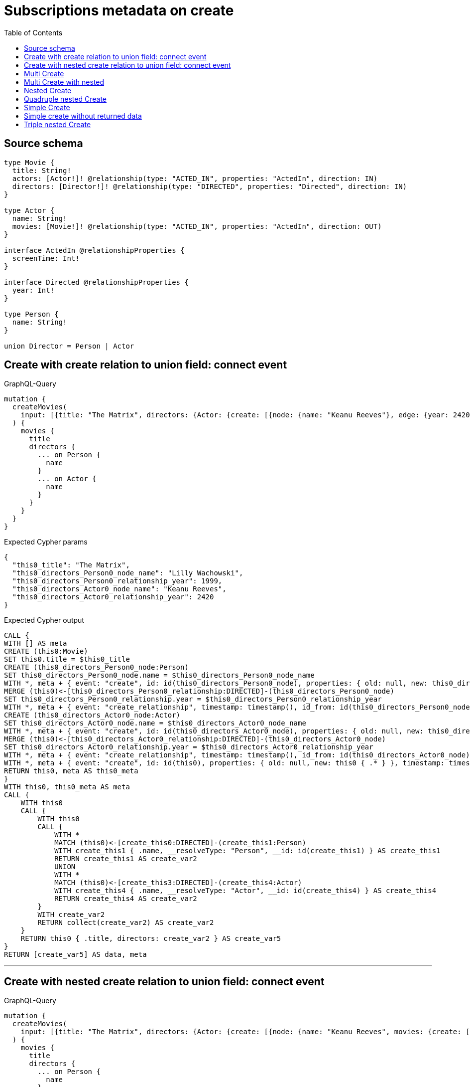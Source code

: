 :toc:

= Subscriptions metadata on create

== Source schema

[source,graphql,schema=true]
----
type Movie {
  title: String!
  actors: [Actor!]! @relationship(type: "ACTED_IN", properties: "ActedIn", direction: IN)
  directors: [Director!]! @relationship(type: "DIRECTED", properties: "Directed", direction: IN)
}

type Actor {
  name: String!
  movies: [Movie!]! @relationship(type: "ACTED_IN", properties: "ActedIn", direction: OUT)
}

interface ActedIn @relationshipProperties {
  screenTime: Int!
}

interface Directed @relationshipProperties {
  year: Int!
}

type Person {
  name: String!
}

union Director = Person | Actor
----
== Create with create relation to union field: connect event

.GraphQL-Query
[source,graphql]
----
mutation {
  createMovies(
    input: [{title: "The Matrix", directors: {Actor: {create: [{node: {name: "Keanu Reeves"}, edge: {year: 2420}}]}, Person: {create: [{node: {name: "Lilly Wachowski"}, edge: {year: 1999}}]}}}]
  ) {
    movies {
      title
      directors {
        ... on Person {
          name
        }
        ... on Actor {
          name
        }
      }
    }
  }
}
----

.Expected Cypher params
[source,json]
----
{
  "this0_title": "The Matrix",
  "this0_directors_Person0_node_name": "Lilly Wachowski",
  "this0_directors_Person0_relationship_year": 1999,
  "this0_directors_Actor0_node_name": "Keanu Reeves",
  "this0_directors_Actor0_relationship_year": 2420
}
----

.Expected Cypher output
[source,cypher]
----
CALL {
WITH [] AS meta
CREATE (this0:Movie)
SET this0.title = $this0_title
CREATE (this0_directors_Person0_node:Person)
SET this0_directors_Person0_node.name = $this0_directors_Person0_node_name
WITH *, meta + { event: "create", id: id(this0_directors_Person0_node), properties: { old: null, new: this0_directors_Person0_node { .* } }, timestamp: timestamp(), typename: "Person" } AS meta
MERGE (this0)<-[this0_directors_Person0_relationship:DIRECTED]-(this0_directors_Person0_node)
SET this0_directors_Person0_relationship.year = $this0_directors_Person0_relationship_year
WITH *, meta + { event: "create_relationship", timestamp: timestamp(), id_from: id(this0_directors_Person0_node), id_to: id(this0), id: id(this0_directors_Person0_relationship), relationshipName: "DIRECTED", fromTypename: "Person", toTypename: "Movie", properties: { from: this0_directors_Person0_node { .* }, to: this0 { .* }, relationship: this0_directors_Person0_relationship { .* } } } AS meta
CREATE (this0_directors_Actor0_node:Actor)
SET this0_directors_Actor0_node.name = $this0_directors_Actor0_node_name
WITH *, meta + { event: "create", id: id(this0_directors_Actor0_node), properties: { old: null, new: this0_directors_Actor0_node { .* } }, timestamp: timestamp(), typename: "Actor" } AS meta
MERGE (this0)<-[this0_directors_Actor0_relationship:DIRECTED]-(this0_directors_Actor0_node)
SET this0_directors_Actor0_relationship.year = $this0_directors_Actor0_relationship_year
WITH *, meta + { event: "create_relationship", timestamp: timestamp(), id_from: id(this0_directors_Actor0_node), id_to: id(this0), id: id(this0_directors_Actor0_relationship), relationshipName: "DIRECTED", fromTypename: "Actor", toTypename: "Movie", properties: { from: this0_directors_Actor0_node { .* }, to: this0 { .* }, relationship: this0_directors_Actor0_relationship { .* } } } AS meta
WITH *, meta + { event: "create", id: id(this0), properties: { old: null, new: this0 { .* } }, timestamp: timestamp(), typename: "Movie" } AS meta
RETURN this0, meta AS this0_meta
}
WITH this0, this0_meta AS meta
CALL {
    WITH this0
    CALL {
        WITH this0
        CALL {
            WITH *
            MATCH (this0)<-[create_this0:DIRECTED]-(create_this1:Person)
            WITH create_this1 { .name, __resolveType: "Person", __id: id(create_this1) } AS create_this1
            RETURN create_this1 AS create_var2
            UNION
            WITH *
            MATCH (this0)<-[create_this3:DIRECTED]-(create_this4:Actor)
            WITH create_this4 { .name, __resolveType: "Actor", __id: id(create_this4) } AS create_this4
            RETURN create_this4 AS create_var2
        }
        WITH create_var2
        RETURN collect(create_var2) AS create_var2
    }
    RETURN this0 { .title, directors: create_var2 } AS create_var5
}
RETURN [create_var5] AS data, meta
----

'''

== Create with nested create relation to union field: connect event

.GraphQL-Query
[source,graphql]
----
mutation {
  createMovies(
    input: [{title: "The Matrix", directors: {Actor: {create: [{node: {name: "Keanu Reeves", movies: {create: [{node: {title: "Funny movie"}, edge: {screenTime: 190}}]}}, edge: {year: 2420}}]}, Person: {create: [{node: {name: "Lilly Wachowski"}, edge: {year: 1999}}]}}}]
  ) {
    movies {
      title
      directors {
        ... on Person {
          name
        }
        ... on Actor {
          name
          movies {
            title
          }
        }
      }
    }
  }
}
----

.Expected Cypher params
[source,json]
----
{
  "this0_title": "The Matrix",
  "this0_directors_Person0_node_name": "Lilly Wachowski",
  "this0_directors_Person0_relationship_year": 1999,
  "this0_directors_Actor0_node_name": "Keanu Reeves",
  "this0_directors_Actor0_node_movies0_node_title": "Funny movie",
  "this0_directors_Actor0_node_movies0_relationship_screenTime": 190,
  "this0_directors_Actor0_relationship_year": 2420
}
----

.Expected Cypher output
[source,cypher]
----
CALL {
WITH [] AS meta
CREATE (this0:Movie)
SET this0.title = $this0_title
CREATE (this0_directors_Person0_node:Person)
SET this0_directors_Person0_node.name = $this0_directors_Person0_node_name
WITH *, meta + { event: "create", id: id(this0_directors_Person0_node), properties: { old: null, new: this0_directors_Person0_node { .* } }, timestamp: timestamp(), typename: "Person" } AS meta
MERGE (this0)<-[this0_directors_Person0_relationship:DIRECTED]-(this0_directors_Person0_node)
SET this0_directors_Person0_relationship.year = $this0_directors_Person0_relationship_year
WITH *, meta + { event: "create_relationship", timestamp: timestamp(), id_from: id(this0_directors_Person0_node), id_to: id(this0), id: id(this0_directors_Person0_relationship), relationshipName: "DIRECTED", fromTypename: "Person", toTypename: "Movie", properties: { from: this0_directors_Person0_node { .* }, to: this0 { .* }, relationship: this0_directors_Person0_relationship { .* } } } AS meta
CREATE (this0_directors_Actor0_node:Actor)
SET this0_directors_Actor0_node.name = $this0_directors_Actor0_node_name
CREATE (this0_directors_Actor0_node_movies0_node:Movie)
SET this0_directors_Actor0_node_movies0_node.title = $this0_directors_Actor0_node_movies0_node_title
WITH *, meta + { event: "create", id: id(this0_directors_Actor0_node_movies0_node), properties: { old: null, new: this0_directors_Actor0_node_movies0_node { .* } }, timestamp: timestamp(), typename: "Movie" } AS meta
MERGE (this0_directors_Actor0_node)-[this0_directors_Actor0_node_movies0_relationship:ACTED_IN]->(this0_directors_Actor0_node_movies0_node)
SET this0_directors_Actor0_node_movies0_relationship.screenTime = $this0_directors_Actor0_node_movies0_relationship_screenTime
WITH *, meta + { event: "create_relationship", timestamp: timestamp(), id_from: id(this0_directors_Actor0_node), id_to: id(this0_directors_Actor0_node_movies0_node), id: id(this0_directors_Actor0_node_movies0_relationship), relationshipName: "ACTED_IN", fromTypename: "Actor", toTypename: "Movie", properties: { from: this0_directors_Actor0_node { .* }, to: this0_directors_Actor0_node_movies0_node { .* }, relationship: this0_directors_Actor0_node_movies0_relationship { .* } } } AS meta
WITH *, meta + { event: "create", id: id(this0_directors_Actor0_node), properties: { old: null, new: this0_directors_Actor0_node { .* } }, timestamp: timestamp(), typename: "Actor" } AS meta
MERGE (this0)<-[this0_directors_Actor0_relationship:DIRECTED]-(this0_directors_Actor0_node)
SET this0_directors_Actor0_relationship.year = $this0_directors_Actor0_relationship_year
WITH *, meta + { event: "create_relationship", timestamp: timestamp(), id_from: id(this0_directors_Actor0_node), id_to: id(this0), id: id(this0_directors_Actor0_relationship), relationshipName: "DIRECTED", fromTypename: "Actor", toTypename: "Movie", properties: { from: this0_directors_Actor0_node { .* }, to: this0 { .* }, relationship: this0_directors_Actor0_relationship { .* } } } AS meta
WITH *, meta + { event: "create", id: id(this0), properties: { old: null, new: this0 { .* } }, timestamp: timestamp(), typename: "Movie" } AS meta
RETURN this0, meta AS this0_meta
}
WITH this0, this0_meta AS meta
CALL {
    WITH this0
    CALL {
        WITH this0
        CALL {
            WITH *
            MATCH (this0)<-[create_this0:DIRECTED]-(create_this1:Person)
            WITH create_this1 { .name, __resolveType: "Person", __id: id(create_this1) } AS create_this1
            RETURN create_this1 AS create_var2
            UNION
            WITH *
            MATCH (this0)<-[create_this3:DIRECTED]-(create_this4:Actor)
            CALL {
                WITH create_this4
                MATCH (create_this4)-[create_this5:ACTED_IN]->(create_this6:Movie)
                WITH create_this6 { .title } AS create_this6
                RETURN collect(create_this6) AS create_var7
            }
            WITH create_this4 { .name, movies: create_var7, __resolveType: "Actor", __id: id(create_this4) } AS create_this4
            RETURN create_this4 AS create_var2
        }
        WITH create_var2
        RETURN collect(create_var2) AS create_var2
    }
    RETURN this0 { .title, directors: create_var2 } AS create_var8
}
RETURN [create_var8] AS data, meta
----

'''

== Multi Create

.GraphQL-Query
[source,graphql]
----
mutation {
  createMovies(input: [{id: "1"}, {id: "2"}]) {
    movies {
      id
    }
  }
}
----

.Expected Cypher params
[source,json]
----
{
  "this0_id": "1",
  "this1_id": "2"
}
----

.Expected Cypher output
[source,cypher]
----
CALL {
WITH [] AS meta
CREATE (this0:Movie)
SET this0.id = $this0_id
WITH *, meta + { event: "create", id: id(this0), properties: { old: null, new: this0 { .* } }, timestamp: timestamp(), typename: "Movie" } AS meta
RETURN this0, meta AS this0_meta
}
CALL {
WITH [] AS meta
CREATE (this1:Movie)
SET this1.id = $this1_id
WITH *, meta + { event: "create", id: id(this1), properties: { old: null, new: this1 { .* } }, timestamp: timestamp(), typename: "Movie" } AS meta
RETURN this1, meta AS this1_meta
}
WITH this0, this1, this0_meta + this1_meta AS meta
CALL {
    WITH this0
    RETURN this0 { .id } AS create_var0
}
CALL {
    WITH this1
    RETURN this1 { .id } AS create_var1
}
RETURN [create_var0, create_var1] AS data, meta
----

'''

== Multi Create with nested

.GraphQL-Query
[source,graphql]
----
mutation {
  createMovies(
    input: [{id: "1", actors: {create: {node: {name: "Andrés", movies: {create: {node: {id: 6}}}}}}}, {id: "2", actors: {create: {node: {name: "Darrell", movies: {create: {node: {id: 8}}}}}}}]
  ) {
    movies {
      id
    }
  }
}
----

.Expected Cypher params
[source,json]
----
{
  "this0_id": "1",
  "this0_actors0_node_name": "Andrés",
  "this0_actors0_node_movies0_node_id": "6",
  "this1_id": "2",
  "this1_actors0_node_name": "Darrell",
  "this1_actors0_node_movies0_node_id": "8"
}
----

.Expected Cypher output
[source,cypher]
----
CALL {
WITH [] AS meta
CREATE (this0:Movie)
SET this0.id = $this0_id
CREATE (this0_actors0_node:Actor)
SET this0_actors0_node.name = $this0_actors0_node_name
CREATE (this0_actors0_node_movies0_node:Movie)
SET this0_actors0_node_movies0_node.id = $this0_actors0_node_movies0_node_id
WITH *, meta + { event: "create", id: id(this0_actors0_node_movies0_node), properties: { old: null, new: this0_actors0_node_movies0_node { .* } }, timestamp: timestamp(), typename: "Movie" } AS meta
MERGE (this0_actors0_node)-[this0_actors0_node_movies0_relationship:ACTED_IN]->(this0_actors0_node_movies0_node)
WITH *, meta + { event: "create_relationship", timestamp: timestamp(), id_from: id(this0_actors0_node), id_to: id(this0_actors0_node_movies0_node), id: id(this0_actors0_node_movies0_relationship), relationshipName: "ACTED_IN", fromTypename: "Actor", toTypename: "Movie", properties: { from: this0_actors0_node { .* }, to: this0_actors0_node_movies0_node { .* }, relationship: this0_actors0_node_movies0_relationship { .* } } } AS meta
WITH *, meta + { event: "create", id: id(this0_actors0_node), properties: { old: null, new: this0_actors0_node { .* } }, timestamp: timestamp(), typename: "Actor" } AS meta
MERGE (this0)<-[this0_actors0_relationship:ACTED_IN]-(this0_actors0_node)
WITH *, meta + { event: "create_relationship", timestamp: timestamp(), id_from: id(this0_actors0_node), id_to: id(this0), id: id(this0_actors0_relationship), relationshipName: "ACTED_IN", fromTypename: "Actor", toTypename: "Movie", properties: { from: this0_actors0_node { .* }, to: this0 { .* }, relationship: this0_actors0_relationship { .* } } } AS meta
WITH *, meta + { event: "create", id: id(this0), properties: { old: null, new: this0 { .* } }, timestamp: timestamp(), typename: "Movie" } AS meta
RETURN this0, meta AS this0_meta
}
CALL {
WITH [] AS meta
CREATE (this1:Movie)
SET this1.id = $this1_id
CREATE (this1_actors0_node:Actor)
SET this1_actors0_node.name = $this1_actors0_node_name
CREATE (this1_actors0_node_movies0_node:Movie)
SET this1_actors0_node_movies0_node.id = $this1_actors0_node_movies0_node_id
WITH *, meta + { event: "create", id: id(this1_actors0_node_movies0_node), properties: { old: null, new: this1_actors0_node_movies0_node { .* } }, timestamp: timestamp(), typename: "Movie" } AS meta
MERGE (this1_actors0_node)-[this1_actors0_node_movies0_relationship:ACTED_IN]->(this1_actors0_node_movies0_node)
WITH *, meta + { event: "create_relationship", timestamp: timestamp(), id_from: id(this1_actors0_node), id_to: id(this1_actors0_node_movies0_node), id: id(this1_actors0_node_movies0_relationship), relationshipName: "ACTED_IN", fromTypename: "Actor", toTypename: "Movie", properties: { from: this1_actors0_node { .* }, to: this1_actors0_node_movies0_node { .* }, relationship: this1_actors0_node_movies0_relationship { .* } } } AS meta
WITH *, meta + { event: "create", id: id(this1_actors0_node), properties: { old: null, new: this1_actors0_node { .* } }, timestamp: timestamp(), typename: "Actor" } AS meta
MERGE (this1)<-[this1_actors0_relationship:ACTED_IN]-(this1_actors0_node)
WITH *, meta + { event: "create_relationship", timestamp: timestamp(), id_from: id(this1_actors0_node), id_to: id(this1), id: id(this1_actors0_relationship), relationshipName: "ACTED_IN", fromTypename: "Actor", toTypename: "Movie", properties: { from: this1_actors0_node { .* }, to: this1 { .* }, relationship: this1_actors0_relationship { .* } } } AS meta
WITH *, meta + { event: "create", id: id(this1), properties: { old: null, new: this1 { .* } }, timestamp: timestamp(), typename: "Movie" } AS meta
RETURN this1, meta AS this1_meta
}
WITH this0, this1, this0_meta + this1_meta AS meta
CALL {
    WITH this0
    RETURN this0 { .id } AS create_var0
}
CALL {
    WITH this1
    RETURN this1 { .id } AS create_var1
}
RETURN [create_var0, create_var1] AS data, meta
----

'''

== Nested Create

.GraphQL-Query
[source,graphql]
----
mutation {
  createMovies(input: [{id: "1", actors: {create: {node: {name: "Andrés"}}}}]) {
    movies {
      id
      actors {
        name
      }
    }
  }
}
----

.Expected Cypher params
[source,json]
----
{
  "this0_id": "1",
  "this0_actors0_node_name": "Andrés"
}
----

.Expected Cypher output
[source,cypher]
----
CALL {
WITH [] AS meta
CREATE (this0:Movie)
SET this0.id = $this0_id
CREATE (this0_actors0_node:Actor)
SET this0_actors0_node.name = $this0_actors0_node_name
WITH *, meta + { event: "create", id: id(this0_actors0_node), properties: { old: null, new: this0_actors0_node { .* } }, timestamp: timestamp(), typename: "Actor" } AS meta
MERGE (this0)<-[this0_actors0_relationship:ACTED_IN]-(this0_actors0_node)
WITH *, meta + { event: "create_relationship", timestamp: timestamp(), id_from: id(this0_actors0_node), id_to: id(this0), id: id(this0_actors0_relationship), relationshipName: "ACTED_IN", fromTypename: "Actor", toTypename: "Movie", properties: { from: this0_actors0_node { .* }, to: this0 { .* }, relationship: this0_actors0_relationship { .* } } } AS meta
WITH *, meta + { event: "create", id: id(this0), properties: { old: null, new: this0 { .* } }, timestamp: timestamp(), typename: "Movie" } AS meta
RETURN this0, meta AS this0_meta
}
WITH this0, this0_meta AS meta
CALL {
    WITH this0
    CALL {
        WITH this0
        MATCH (this0)<-[create_this0:ACTED_IN]-(create_this1:Actor)
        WITH create_this1 { .name } AS create_this1
        RETURN collect(create_this1) AS create_var2
    }
    RETURN this0 { .id, actors: create_var2 } AS create_var3
}
RETURN [create_var3] AS data, meta
----

'''

== Quadruple nested Create

.GraphQL-Query
[source,graphql]
----
mutation {
  createMovies(
    input: [{id: "1", actors: {create: {node: {name: "Andrés", movies: {create: {node: {id: 6, actors: {create: {node: {name: "Thomas"}}}}}}}}}}]
  ) {
    movies {
      id
      actors {
        name
        movies {
          id
          actors {
            name
          }
        }
      }
    }
  }
}
----

.Expected Cypher params
[source,json]
----
{
  "this0_id": "1",
  "this0_actors0_node_name": "Andrés",
  "this0_actors0_node_movies0_node_id": "6",
  "this0_actors0_node_movies0_node_actors0_node_name": "Thomas"
}
----

.Expected Cypher output
[source,cypher]
----
CALL {
WITH [] AS meta
CREATE (this0:Movie)
SET this0.id = $this0_id
CREATE (this0_actors0_node:Actor)
SET this0_actors0_node.name = $this0_actors0_node_name
CREATE (this0_actors0_node_movies0_node:Movie)
SET this0_actors0_node_movies0_node.id = $this0_actors0_node_movies0_node_id
CREATE (this0_actors0_node_movies0_node_actors0_node:Actor)
SET this0_actors0_node_movies0_node_actors0_node.name = $this0_actors0_node_movies0_node_actors0_node_name
WITH *, meta + { event: "create", id: id(this0_actors0_node_movies0_node_actors0_node), properties: { old: null, new: this0_actors0_node_movies0_node_actors0_node { .* } }, timestamp: timestamp(), typename: "Actor" } AS meta
MERGE (this0_actors0_node_movies0_node)<-[this0_actors0_node_movies0_node_actors0_relationship:ACTED_IN]-(this0_actors0_node_movies0_node_actors0_node)
WITH *, meta + { event: "create_relationship", timestamp: timestamp(), id_from: id(this0_actors0_node_movies0_node_actors0_node), id_to: id(this0_actors0_node_movies0_node), id: id(this0_actors0_node_movies0_node_actors0_relationship), relationshipName: "ACTED_IN", fromTypename: "Actor", toTypename: "Movie", properties: { from: this0_actors0_node_movies0_node_actors0_node { .* }, to: this0_actors0_node_movies0_node { .* }, relationship: this0_actors0_node_movies0_node_actors0_relationship { .* } } } AS meta
WITH *, meta + { event: "create", id: id(this0_actors0_node_movies0_node), properties: { old: null, new: this0_actors0_node_movies0_node { .* } }, timestamp: timestamp(), typename: "Movie" } AS meta
MERGE (this0_actors0_node)-[this0_actors0_node_movies0_relationship:ACTED_IN]->(this0_actors0_node_movies0_node)
WITH *, meta + { event: "create_relationship", timestamp: timestamp(), id_from: id(this0_actors0_node), id_to: id(this0_actors0_node_movies0_node), id: id(this0_actors0_node_movies0_relationship), relationshipName: "ACTED_IN", fromTypename: "Actor", toTypename: "Movie", properties: { from: this0_actors0_node { .* }, to: this0_actors0_node_movies0_node { .* }, relationship: this0_actors0_node_movies0_relationship { .* } } } AS meta
WITH *, meta + { event: "create", id: id(this0_actors0_node), properties: { old: null, new: this0_actors0_node { .* } }, timestamp: timestamp(), typename: "Actor" } AS meta
MERGE (this0)<-[this0_actors0_relationship:ACTED_IN]-(this0_actors0_node)
WITH *, meta + { event: "create_relationship", timestamp: timestamp(), id_from: id(this0_actors0_node), id_to: id(this0), id: id(this0_actors0_relationship), relationshipName: "ACTED_IN", fromTypename: "Actor", toTypename: "Movie", properties: { from: this0_actors0_node { .* }, to: this0 { .* }, relationship: this0_actors0_relationship { .* } } } AS meta
WITH *, meta + { event: "create", id: id(this0), properties: { old: null, new: this0 { .* } }, timestamp: timestamp(), typename: "Movie" } AS meta
RETURN this0, meta AS this0_meta
}
WITH this0, this0_meta AS meta
CALL {
    WITH this0
    CALL {
        WITH this0
        MATCH (this0)<-[create_this0:ACTED_IN]-(create_this1:Actor)
        CALL {
            WITH create_this1
            MATCH (create_this1)-[create_this2:ACTED_IN]->(create_this3:Movie)
            CALL {
                WITH create_this3
                MATCH (create_this3)<-[create_this4:ACTED_IN]-(create_this5:Actor)
                WITH create_this5 { .name } AS create_this5
                RETURN collect(create_this5) AS create_var6
            }
            WITH create_this3 { .id, actors: create_var6 } AS create_this3
            RETURN collect(create_this3) AS create_var7
        }
        WITH create_this1 { .name, movies: create_var7 } AS create_this1
        RETURN collect(create_this1) AS create_var8
    }
    RETURN this0 { .id, actors: create_var8 } AS create_var9
}
RETURN [create_var9] AS data, meta
----

'''

== Simple Create

.GraphQL-Query
[source,graphql]
----
mutation {
  createMovies(input: [{id: "1"}]) {
    movies {
      id
    }
  }
}
----

.Expected Cypher params
[source,json]
----
{
  "this0_id": "1"
}
----

.Expected Cypher output
[source,cypher]
----
CALL {
WITH [] AS meta
CREATE (this0:Movie)
SET this0.id = $this0_id
WITH *, meta + { event: "create", id: id(this0), properties: { old: null, new: this0 { .* } }, timestamp: timestamp(), typename: "Movie" } AS meta
RETURN this0, meta AS this0_meta
}
WITH this0, this0_meta AS meta
CALL {
    WITH this0
    RETURN this0 { .id } AS create_var0
}
RETURN [create_var0] AS data, meta
----

'''

== Simple create without returned data

.GraphQL-Query
[source,graphql]
----
mutation {
  createMovies(input: [{id: "1"}]) {
    info {
      nodesCreated
    }
  }
}
----

.Expected Cypher params
[source,json]
----
{
  "this0_id": "1"
}
----

.Expected Cypher output
[source,cypher]
----
CALL {
WITH [] AS meta
CREATE (this0:Movie)
SET this0.id = $this0_id
WITH *, meta + { event: "create", id: id(this0), properties: { old: null, new: this0 { .* } }, timestamp: timestamp(), typename: "Movie" } AS meta
RETURN this0, meta AS this0_meta
}
WITH this0, this0_meta AS meta
RETURN meta
----

'''

== Triple nested Create

.GraphQL-Query
[source,graphql]
----
mutation {
  createMovies(
    input: [{id: "1", actors: {create: {node: {name: "Andrés", movies: {create: {node: {id: 6}}}}}}}]
  ) {
    movies {
      id
      actors {
        name
      }
    }
  }
}
----

.Expected Cypher params
[source,json]
----
{
  "this0_id": "1",
  "this0_actors0_node_name": "Andrés",
  "this0_actors0_node_movies0_node_id": "6"
}
----

.Expected Cypher output
[source,cypher]
----
CALL {
WITH [] AS meta
CREATE (this0:Movie)
SET this0.id = $this0_id
CREATE (this0_actors0_node:Actor)
SET this0_actors0_node.name = $this0_actors0_node_name
CREATE (this0_actors0_node_movies0_node:Movie)
SET this0_actors0_node_movies0_node.id = $this0_actors0_node_movies0_node_id
WITH *, meta + { event: "create", id: id(this0_actors0_node_movies0_node), properties: { old: null, new: this0_actors0_node_movies0_node { .* } }, timestamp: timestamp(), typename: "Movie" } AS meta
MERGE (this0_actors0_node)-[this0_actors0_node_movies0_relationship:ACTED_IN]->(this0_actors0_node_movies0_node)
WITH *, meta + { event: "create_relationship", timestamp: timestamp(), id_from: id(this0_actors0_node), id_to: id(this0_actors0_node_movies0_node), id: id(this0_actors0_node_movies0_relationship), relationshipName: "ACTED_IN", fromTypename: "Actor", toTypename: "Movie", properties: { from: this0_actors0_node { .* }, to: this0_actors0_node_movies0_node { .* }, relationship: this0_actors0_node_movies0_relationship { .* } } } AS meta
WITH *, meta + { event: "create", id: id(this0_actors0_node), properties: { old: null, new: this0_actors0_node { .* } }, timestamp: timestamp(), typename: "Actor" } AS meta
MERGE (this0)<-[this0_actors0_relationship:ACTED_IN]-(this0_actors0_node)
WITH *, meta + { event: "create_relationship", timestamp: timestamp(), id_from: id(this0_actors0_node), id_to: id(this0), id: id(this0_actors0_relationship), relationshipName: "ACTED_IN", fromTypename: "Actor", toTypename: "Movie", properties: { from: this0_actors0_node { .* }, to: this0 { .* }, relationship: this0_actors0_relationship { .* } } } AS meta
WITH *, meta + { event: "create", id: id(this0), properties: { old: null, new: this0 { .* } }, timestamp: timestamp(), typename: "Movie" } AS meta
RETURN this0, meta AS this0_meta
}
WITH this0, this0_meta AS meta
CALL {
    WITH this0
    CALL {
        WITH this0
        MATCH (this0)<-[create_this0:ACTED_IN]-(create_this1:Actor)
        WITH create_this1 { .name } AS create_this1
        RETURN collect(create_this1) AS create_var2
    }
    RETURN this0 { .id, actors: create_var2 } AS create_var3
}
RETURN [create_var3] AS data, meta
----

'''

